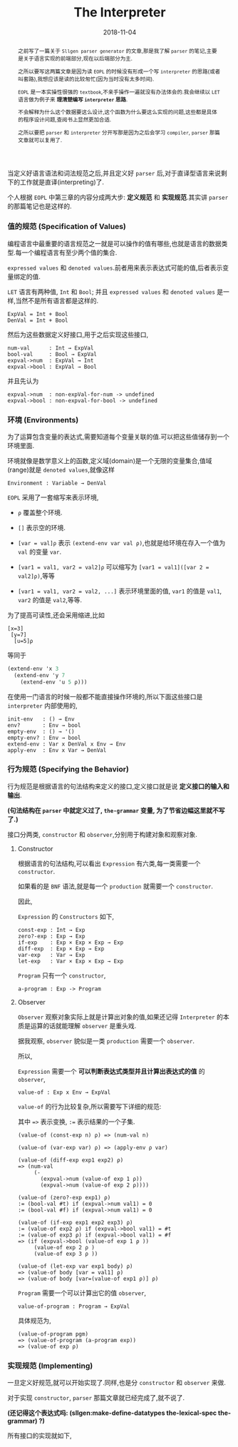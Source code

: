 #+title: The Interpreter
#+date: 2018-11-04
#+index: The Interpreter
#+tags: Racket EOPL
#+begin_abstract
之前写了一篇关于 =Sllgen parser generator= 的文章,那是我了解 =parser= 的笔记,主要是关于语言实现的前端部分,现在以后端部分为主.

之所以要写这两篇文章是因为读 =EOPL= 的时候没有形成一个写 =interpreter= 的思路(或者叫套路),我想应该是读的比较匆忙(因为当时没有太多时间).

=EOPL= 是一本实操性很强的 =textbook=,不亲手操作一遍就没有办法体会的.我会继续以 =LET= 语言做为例子来 *理清楚编写 =interpreter= 思路*.

不会解释为什么这个数据要这么设计,这个函数为什么要这么实现的问题,这些都是具体的程序设计问题,查阅书上显然更加合适.

之所以要把 =parser= 和 =interpreter= 分开写那是因为之后会学习 =compiler=, =parser= 那篇文章就可以复用了.
#+end_abstract

当定义好语言语法和词法规范之后,并且定义好 =parser= 后,对于直译型语言来说剩下的工作就是直译(interpreting)了.

个人根据 =EOPL= 中第三章的内容分成两大步: *定义规范* 和 *实现规范*.其实讲 =parser= 的那篇笔记也是这样的.


*** 值的规范 (Specification of Values)

编程语言中最重要的语言规范之一就是可以操作的值有哪些,也就是语言的数据类型.每一个编程语言有至少两个值的集合.

=expressed values= 和 =denoted values=.前者用来表示表达式可能的值,后者表示变量绑定的值.

=LET= 语言有两种值, =Int= 和 =Bool=; 并且 =expressed values= 和 =denoted values= 是一样,当然不是所有语言都是这样的.

#+BEGIN_EXAMPLE
ExpVal = Int + Bool
DenVal = Int + Bool
#+END_EXAMPLE

然后为这些数据定义好接口,用于之后实现这些接口,

#+BEGIN_EXAMPLE
num-val      : Int → ExpVal
bool-val     : Bool → ExpVal
expval->num  : ExpVal → Int
expval->bool : ExpVal → Bool
#+END_EXAMPLE

并且先认为

#+BEGIN_EXAMPLE
expval->num  : non-expVal-for-num -> undefined
expval->bool : non-expval-for-bool -> undefined
#+END_EXAMPLE


*** 环境 (Environments)

为了运算包含变量的表达式,需要知道每个变量关联的值.可以把这些值储存到一个环境里面.

环境就像是数学意义上的函数,定义域(domain)是一个无限的变量集合,值域(range)就是 =denoted values=,就像这样

#+BEGIN_EXAMPLE
Environment : Variable → DenVal
#+END_EXAMPLE

=EOPL= 采用了一套缩写来表示环境,

- =ρ= 覆盖整个环境.

- =[]= 表示空的环境.

- =[var = val]ρ= 表示 =(extend-env var val ρ)=,也就是给环境在存入一个值为 =val= 的变量 =var=.

- =[var1 = val1, var2 = val2]ρ= 可以缩写为 =[var1 = val1]([var 2 = val2]ρ)=,等等

- =[var1 = val1, var2 = val2, ...]= 表示环境里面的值, =var1= 的值是 =val1=, =var2= 的值是  =val2=,等等.

为了提高可读性,还会采用缩进,比如

#+BEGIN_EXAMPLE
[x=3]
 [y=7]
  [u=5]ρ
#+END_EXAMPLE

等同于

#+BEGIN_SRC scheme
(extend-env 'x 3
  (extend-env 'y 7
    (extend-env 'u 5 ρ)))
#+END_SRC

在使用一门语言的时候一般都不能直接操作环境的,所以下面这些接口是 =interpreter= 内部使用的,

#+BEGIN_EXAMPLE
init-env   : () → Env
env?       : Env → bool
empty-env  : () → '()
empty-env? : Env → bool
extend-env : Var x DenVal x Env → Env
apply-env  : Env x Var → DenVal
#+END_EXAMPLE


*** 行为规范 (Specifying the Behavior)

行为规范是根据语言的句法结构来定义的接口,定义接口就是说 *定义接口的输入和输出*.

*(句法结构在 =parser= 中就定义过了, =the-grammar= 变量, 为了节省边幅这里就不写了.)*

接口分两类, =constructor= 和 =observer=,分别用于构建对象和观察对象.

**** Constructor

根据语言的句法结构,可以看出 =Expression= 有六类,每一类需要一个 =constructor=.

如果看的是 =BNF= 语法,就是每一个 =production= 就需要一个 =constructor=.

因此,

=Expression= 的 =Constructors= 如下,

#+BEGIN_EXAMPLE
const-exp : Int → Exp
zero?-exp : Exp → Exp
if-exp    : Exp × Exp × Exp → Exp
diff-exp  : Exp × Exp → Exp
var-exp   : Var → Exp
let-exp   : Var × Exp × Exp → Exp
#+END_EXAMPLE

=Program= 只有一个 =constructor=,

#+BEGIN_EXAMPLE
a-program : Exp -> Program
#+END_EXAMPLE


**** Observer

=Observer= 观察对象实际上就是计算出对象的值,如果还记得 =Interpreter= 的本质是运算的话就能理解 =observer= 是重头戏.

据我观察, =observer= 貌似是一类 =production= 需要一个 =observer=.

所以,

=Expression= 需要一个 *可以判断表达式类型并且计算出表达式的值* 的 =observer=,

#+BEGIN_EXAMPLE
value-of : Exp x Env → ExpVal
#+END_EXAMPLE

=value-of= 的行为比较复杂,所以需要写下详细的规范:

其中 ==>= 表示变换, =:== 表示结果的一个子集.

#+BEGIN_EXAMPLE
(value-of (const-exp n) ρ) => (num-val n)

(value-of (var-exp var) ρ) => (apply-env ρ var)

(value-of (diff-exp exp1 exp2) ρ)
=> (num-val
     (-
       (expval->num (value-of exp 1 ρ))
       (expval->num (value-of exp 2 ρ))))

(value-of (zero?-exp exp1) ρ)
:= (bool-val #t) if (expval->num val1) = 0
:= (bool-val #f) if (expval->num val1) = 0

(value-of (if-exp exp1 exp2 exp3) ρ)
:= (value-of exp2 ρ) if (expval->bool val1) = #t
:= (value-of exp3 ρ) if (expval->bool val1) = #f
=> (if (expval->bool (value-of exp 1 ρ ))
     (value-of exp 2 ρ )
     (value-of exp 3 ρ ))

(value-of (let-exp var exp1 body) ρ)
=> (value-of body [var = val1] ρ)
=> (value-of body [var=(value-of exp1 ρ)] ρ)
#+END_EXAMPLE

=Program= 需要一个可以计算出它的值 =observer=,

#+BEGIN_EXAMPLE
value-of-program : Program → ExpVal
#+END_EXAMPLE

具体规范为,

#+BEGIN_EXAMPLE
(value-of-program pgm)
=> (value-of-program (a-program exp))
=> (value-of exp ρ)
#+END_EXAMPLE



*** 实现规范 (Implementing)

一旦定义好规范,就可以开始实现了.同样,也是分 =constructor= 和 =observer= 来做.

对于实现 =constructor=, =parser= 那篇文章就已经完成了,就不说了.

*(还记得这个表达式吗: (sllgen:make-define-datatypes the-lexical-spec the-grammar) ?)*

所有接口的实现就如下,

#+BEGIN_SRC scheme

#+END_SRC
